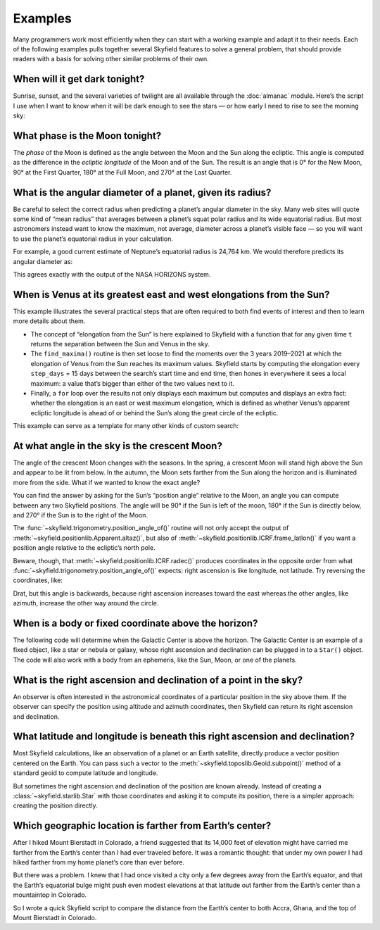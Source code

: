 
==========
 Examples
==========

Many programmers work most efficiently
when they can start with a working example
and adapt it to their needs.
Each of the following examples
pulls together several Skyfield features
to solve a general problem,
that should provide readers with a basis
for solving other similar problems of their own.

When will it get dark tonight?
==============================

Sunrise, sunset, and the several varieties of twilight
are all available through the :doc:`almanac` module.
Here’s the script I use when I want to know when it will be dark enough
to see the stars —
or how early I need to rise to see the morning sky:

.. TODO Figure out how to use the timezone itself to find day start/end.

.. testsetup::

   __import__('skyfield.tests.fixes').tests.fixes.setup(
       (2020, 4, 19, 17, 58))

.. testcode::

    import datetime as dt
    from pytz import timezone
    from skyfield import almanac
    from skyfield.api import N, W, wgs84, load

    # Figure out local midnight.
    zone = timezone('US/Eastern')
    now = zone.localize(dt.datetime.now())
    midnight = now.replace(hour=0, minute=0, second=0, microsecond=0)
    next_midnight = midnight + dt.timedelta(days=1)

    ts = load.timescale()
    t0 = ts.from_datetime(midnight)
    t1 = ts.from_datetime(next_midnight)
    eph = load('de421.bsp')
    bluffton = wgs84.latlon(40.8939 * N, 83.8917 * W)
    f = almanac.dark_twilight_day(eph, bluffton)
    times, events = almanac.find_discrete(t0, t1, f)

    for t, e in zip(times, events):
        tstr = str(t.astimezone(zone))[:16]
        print(tstr, ' ', almanac.TWILIGHTS[e], 'starts')

.. testoutput::

    2020-04-19 05:09   Astronomical twilight starts
    2020-04-19 05:46   Nautical twilight starts
    2020-04-19 06:20   Civil twilight starts
    2020-04-19 06:49   Day starts
    2020-04-19 20:20   Civil twilight starts
    2020-04-19 20:48   Nautical twilight starts
    2020-04-19 21:23   Astronomical twilight starts
    2020-04-19 22:00   Night starts

What phase is the Moon tonight?
===============================

The *phase* of the Moon is defined
as the angle between the Moon and the Sun along the ecliptic.
This angle is computed as the difference in the *ecliptic longitude*
of the Moon and of the Sun.
The result is an angle that is 0° for the New Moon,
90° at the First Quarter,
180° at the Full Moon,
and 270° at the Last Quarter.

.. testcode::

    from skyfield.api import load
    from skyfield.framelib import ecliptic_frame

    ts = load.timescale()
    t = ts.utc(2019, 12, 9, 15, 36)

    eph = load('de421.bsp')
    sun, moon, earth = eph['sun'], eph['moon'], eph['earth']

    e = earth.at(t)
    _, slon, _ = e.observe(sun).apparent().frame_latlon(ecliptic_frame)
    _, mlon, _ = e.observe(moon).apparent().frame_latlon(ecliptic_frame)
    phase = (mlon.degrees - slon.degrees) % 360.0

    print('{0:.1f}'.format(phase))

.. testoutput::

    149.4

What is the angular diameter of a planet, given its radius?
===========================================================

Be careful to select the correct radius
when predicting a planet’s angular diameter in the sky.
Many web sites will quote some kind of “mean radius”
that averages between a planet’s squat polar radius
and its wide equatorial radius.
But most astronomers instead want to know the maximum, not average, diameter
across a planet’s visible face —
so you will want to use the planet’s equatorial radius in your calculation.

For example, a good current estimate of Neptune’s equatorial radius
is 24,764 km.
We would therefore predicts its angular diameter as:

.. testcode::

    import numpy as np
    from skyfield.api import Angle, load

    ts = load.timescale()
    time = ts.utc(2020, 12, 30)

    eph = load('de421.bsp')
    earth, neptune = eph['earth'], eph['neptune barycenter']
    radius_km = 24764.0

    astrometric = earth.at(time).observe(neptune)
    ra, dec, distance = astrometric.apparent().radec()
    apparent_diameter = Angle(radians=np.arcsin(radius_km / distance.km) * 2.0)
    print('{:.6f} arcseconds'.format(apparent_diameter.arcseconds()))

.. testoutput::

    2.257190 arcseconds

This agrees exactly with the output of the NASA HORIZONS system.

When is Venus at its greatest east and west elongations from the Sun?
=====================================================================

This example illustrates the several practical steps
that are often required to both find events of interest
and then to learn more details about them.

* The concept of “elongation from the Sun” is here explained to Skyfield
  with a function that for any given time ``t``
  returns the separation between the Sun and Venus in the sky.

* The ``find_maxima()`` routine is then set loose to find the moments
  over the 3 years 2019–2021 at which the elongation of Venus from the Sun
  reaches its maximum values.
  Skyfield starts by computing the elongation every ``step_days`` = 15 days
  between the search’s start time and end time,
  then hones in everywhere it sees a local maximum:
  a value that’s bigger than either of the two values next to it.

* Finally, a ``for`` loop over the results not only displays each maximum
  but computes and displays an extra fact:
  whether the elongation is an east or west maximum elongation,
  which is defined as whether Venus’s apparent ecliptic longitude
  is ahead of or behind the Sun’s along the great circle of the ecliptic.

This example can serve as a template for many other kinds of custom search:

.. testcode::

    from skyfield.api import load
    from skyfield.framelib import ecliptic_frame
    from skyfield.searchlib import find_maxima

    ts = load.timescale()
    t0 = ts.utc(2019)
    t1 = ts.utc(2022)

    eph = load('de421.bsp')
    sun, earth, venus = eph['sun'], eph['earth'], eph['venus']

    def elongation_at(t):
        e = earth.at(t)
        s = e.observe(sun).apparent()
        v = e.observe(venus).apparent()
        return s.separation_from(v).degrees

    elongation_at.step_days = 15.0

    times, elongations = find_maxima(t0, t1, elongation_at)

    for t, elongation_degrees in zip(times, elongations):
        e = earth.at(t)
        _, slon, _ = e.observe(sun).apparent().frame_latlon(ecliptic_frame)
        _, vlon, _ = e.observe(venus).apparent().frame_latlon(ecliptic_frame)
        is_east = (vlon.degrees - slon.degrees) % 360.0 < 180.0
        direction = 'east' if is_east else 'west'
        print('{}  {:4.1f}° {} elongation'.format(
            t.utc_strftime(), elongation_degrees, direction))

.. testoutput::

    2019-01-06 04:53:35 UTC  47.0° west elongation
    2020-03-24 22:13:32 UTC  46.1° east elongation
    2020-08-13 00:14:12 UTC  45.8° west elongation
    2021-10-29 20:51:56 UTC  47.0° east elongation

At what angle in the sky is the crescent Moon?
==============================================

The angle of the crescent Moon changes with the seasons.
In the spring,
a crescent Moon will stand high above the Sun
and appear to be lit from below.
In the autumn,
the Moon sets farther from the Sun along the horizon
and is illuminated more from the side.
What if we wanted to know the exact angle?

You can find the answer
by asking for the Sun’s “position angle” relative to the Moon,
an angle you can compute between any two Skyfield positions.
The angle will be 90° if the Sun is left of the moon,
180° if the Sun is directly below,
and 270° if the Sun is to the right of the Moon.

.. testcode::

    from skyfield.api import N, W, load, wgs84
    from skyfield.trigonometry import position_angle_of

    ts = load.timescale()
    t = ts.utc(2019, 9, 30, 23)

    eph = load('de421.bsp')
    sun, moon, earth = eph['sun'], eph['moon'], eph['earth']
    boston = earth + wgs84.latlon(42.3583 * N, 71.0636 * W)

    b = boston.at(t)
    m = b.observe(moon).apparent()
    s = b.observe(sun).apparent()
    print(position_angle_of(m.altaz(), s.altaz()))

.. testoutput::

    238deg 55' 55.3"

The :func:`~skyfield.trigonometry.position_angle_of()` routine
will not only accept
the output of :meth:`~skyfield.positionlib.Apparent.altaz()`,
but also of :meth:`~skyfield.positionlib.ICRF.frame_latlon()`
if you want a position angle relative to the ecliptic’s north pole.

Beware, though, that :meth:`~skyfield.positionlib.ICRF.radec()`
produces coordinates in the opposite order
from what :func:`~skyfield.trigonometry.position_angle_of()` expects:
right ascension is like longitude, not latitude.
Try reversing the coordinates, like:

.. testcode::

    print(position_angle_of(m.radec(), s.radec()))

.. testoutput::

    282deg 28' 15.7"

Drat, but this angle is backwards, because right ascension increases
toward the east whereas the other angles, like azimuth, increase the
other way around the circle.

When is a body or fixed coordinate above the horizon?
=====================================================

The following code will determine
when the Galactic Center is above the horizon.
The Galactic Center is an example of a fixed object,
like a star or nebula or galaxy,
whose right ascension and declination can be plugged in to a ``Star()`` object.
The code will also work with a body from an ephemeris,
like the Sun, Moon, or one of the planets.

.. testcode::

    from skyfield.api import N, Star, W, wgs84, load
    from skyfield.almanac import find_discrete, risings_and_settings
    from pytz import timezone

    ts = load.timescale()
    t0 = ts.utc(2019, 1, 19)
    t1 = ts.utc(2019, 1, 21)

    moab = wgs84.latlon(38.5725 * N, 109.54972238 * W)
    eph = load('de421.bsp')
    gc = Star(ra_hours=(17, 45, 40.04), dec_degrees=(-29, 0, 28.1))

    f = risings_and_settings(eph, gc, moab)
    tz = timezone('US/Mountain')

    for t, updown in zip(*find_discrete(t0, t1, f)):
        print(t.astimezone(tz).strftime('%a %d %H:%M'), 'MST',
              'rises' if updown else 'sets')

.. testoutput::

    Sat 19 05:51 MST rises
    Sat 19 14:27 MST sets
    Sun 20 05:47 MST rises
    Sun 20 14:23 MST sets

What is the right ascension and declination of a point in the sky?
==================================================================

An observer is often interested in the astronomical coordinates
of a particular position in the sky above them.
If the observer can specify the position
using altitude and azimuth coordinates,
then Skyfield can return its right ascension and declination.

.. testcode::

    from skyfield import api

    ts = api.load.timescale()
    t = ts.utc(2019, 9, 13, 20)
    geographic = api.wgs84.latlon(latitude_degrees=42, longitude_degrees=-87)
    observer = geographic.at(t)
    pos = observer.from_altaz(alt_degrees=90, az_degrees=0)

    ra, dec, distance = pos.radec()
    print(ra)
    print(dec)

.. testoutput::

    13h 41m 14.65s
    +42deg 05' 50.0"

What latitude and longitude is beneath this right ascension and declination?
============================================================================

Most Skyfield calculations,
like an observation of a planet or an Earth satellite,
directly produce a vector position centered on the Earth.
You can pass such a vector
to the :meth:`~skyfield.toposlib.Geoid.subpoint()` method
of a standard geoid to compute latitude and longitude.

But sometimes the right ascension and declination of the position
are known already.
Instead of creating a :class:`~skyfield.starlib.Star` with those coordinates
and asking it to compute its position,
there is a simpler approach:
creating the position directly.

.. testcode::

    from skyfield.api import load, wgs84
    from skyfield.positionlib import position_of_radec

    ts = load.timescale()
    t = ts.utc(2020, 1, 3, 12, 45)

    earth = 399  # NAIF code for the Earth center of mass
    ra_hours = 3.79
    dec_degrees = 24.1167
    pleiades = position_of_radec(ra_hours, dec_degrees, t=t, center=earth)
    subpoint = wgs84.subpoint(pleiades)

    print('Latitude:', subpoint.latitude)
    print('Longitude:', subpoint.longitude)

.. testoutput::

    Latitude: 24deg 10' 33.5"
    Longitude: 123deg 16' 53.9"

Which geographic location is farther from Earth’s center?
=========================================================

After I hiked Mount Bierstadt in Colorado,
a friend suggested that its 14,000 feet of elevation
might have carried me farther from the Earth’s center
than I had ever traveled before.
It was a romantic thought:
that under my own power
I had hiked farther from my home planet’s core
than ever before.

But there was a problem.
I knew that I had once visited a city
only a few degrees away from the Earth’s equator,
and that the Earth’s equatorial bulge
might push even modest elevations at that latitude
out farther from the Earth’s center
than a mountaintop in Colorado.

So I wrote a quick Skyfield script
to compare the distance from the Earth’s center
to both Accra, Ghana, and the top of Mount Bierstadt in Colorado.

.. testcode::

   from skyfield.api import N, W, wgs84, load
   from skyfield.functions import length_of

   ts = load.timescale()
   t = ts.utc(2019, 1, 1)

   bierstadt = wgs84.latlon(39.5828 * N, 105.6686 * W, elevation_m=4287.012)
   m1 = length_of(bierstadt.at(t).position.m)
   print(int(m1))

   accra = wgs84.latlon(5.6037 * N, 0.1870 * W, elevation_m=61)
   m2 = length_of(accra.at(t).position.m)
   print(int(m2))

   assert m2 > m1
   print("I was", int(m2 - m1), "meters farther from the Earth's center\n"
         "when I visited Accra, at nearly sea level, than atop\n"
         "Mt. Bierstadt in Colorado.")

.. testoutput::

    6373784
    6377995
    I was 4211 meters farther from the Earth's center
    when I visited Accra, at nearly sea level, than atop
    Mt. Bierstadt in Colorado.

.. testcleanup::

   __import__('skyfield.tests.fixes').tests.fixes.teardown()
